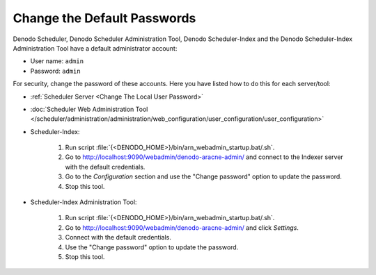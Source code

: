 ============================
Change the Default Passwords
============================

Denodo Scheduler, Denodo Scheduler Administration Tool, Denodo Scheduler-Index and the Denodo Scheduler-Index Administration Tool have a default administrator account:

-  User name: ``admin``
-  Password: ``admin``

For security, change the password of these accounts. Here you have listed how to do this for each server/tool:

- :ref:`Scheduler Server <Change The Local User Password>`
- :doc:`Scheduler Web Administration Tool </scheduler/administration/administration/web_configuration/user_configuration/user_configuration>`
- Scheduler-Index:
    
    1. Run script :file:`{<DENODO_HOME>}/bin/arn_webadmin_startup.bat/.sh`.
    #. Go to http://localhost:9090/webadmin/denodo-aracne-admin/ and connect to the Indexer server with the default credentials.
    #. Go to the *Configuration* section and use the "Change password" option to update the password.
    #. Stop this tool.
- Scheduler-Index Administration Tool:

    1. Run script :file:`{<DENODO_HOME>}/bin/arn_webadmin_startup.bat/.sh`.
    #. Go to http://localhost:9090/webadmin/denodo-aracne-admin/ and click *Settings*.
    #. Connect with the default credentials.
    #. Use the "Change password" option to update the password.
    #. Stop this tool.